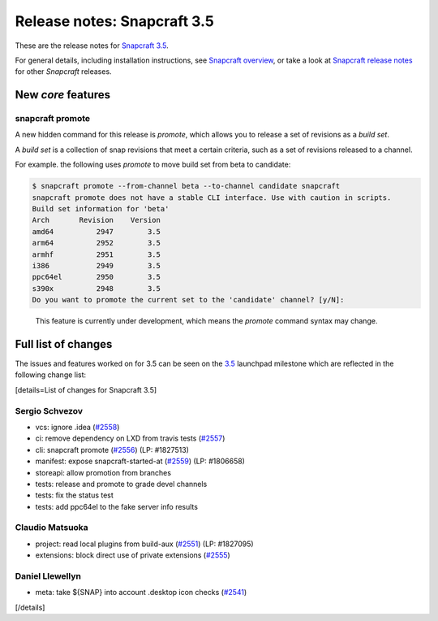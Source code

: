 .. 11651.md

.. \_release-notes-snapcraft-3-5:

Release notes: Snapcraft 3.5
============================

These are the release notes for `Snapcraft 3.5 <https://github.com/snapcore/snapcraft/releases/tag/3.5>`__.

For general details, including installation instructions, see `Snapcraft overview <snapcraft-overview.md>`__, or take a look at `Snapcraft release notes <snapcraft-release-notes.md>`__ for other *Snapcraft* releases.

New *core* features
-------------------

snapcraft promote
~~~~~~~~~~~~~~~~~

A new hidden command for this release is *promote*, which allows you to release a set of revisions as a *build set*.

A *build set* is a collection of snap revisions that meet a certain criteria, such as a set of revisions released to a channel.

For example. the following uses *promote* to move build set from beta to candidate:

.. code:: bash

   $ snapcraft promote --from-channel beta --to-channel candidate snapcraft
   snapcraft promote does not have a stable CLI interface. Use with caution in scripts.
   Build set information for 'beta'
   Arch       Revision    Version
   amd64          2947        3.5
   arm64          2952        3.5
   armhf          2951        3.5
   i386           2949        3.5
   ppc64el        2950        3.5
   s390x          2948        3.5
   Do you want to promote the current set to the 'candidate' channel? [y/N]:

..

   This feature is currently under development, which means the *promote* command syntax may change.

Full list of changes
--------------------

The issues and features worked on for 3.5 can be seen on the `3.5 <https://bugs.launchpad.net/snapcraft/+milestone/3.5>`__ launchpad milestone which are reflected in the following change list:

[details=List of changes for Snapcraft 3.5]

Sergio Schvezov
~~~~~~~~~~~~~~~

-  vcs: ignore .idea (`#2558 <https://github.com/snapcore/snapcraft/pull/2558>`__)
-  ci: remove dependency on LXD from travis tests (`#2557 <https://github.com/snapcore/snapcraft/pull/2557>`__)
-  cli: snapcraft promote (`#2556 <https://github.com/snapcore/snapcraft/pull/2556>`__) (LP: #1827513)
-  manifest: expose snapcraft-started-at (`#2559 <https://github.com/snapcore/snapcraft/pull/2559>`__) (LP: #1806658)
-  storeapi: allow promotion from branches
-  tests: release and promote to grade devel channels
-  tests: fix the status test
-  tests: add ppc64el to the fake server info results

Claudio Matsuoka
~~~~~~~~~~~~~~~~

-  project: read local plugins from build-aux (`#2551 <https://github.com/snapcore/snapcraft/pull/2551>`__) (LP: #1827095)
-  extensions: block direct use of private extensions (`#2555 <https://github.com/snapcore/snapcraft/pull/2555>`__)

Daniel Llewellyn
~~~~~~~~~~~~~~~~

-  meta: take ${SNAP} into account .desktop icon checks (`#2541 <https://github.com/snapcore/snapcraft/pull/2541>`__)

[/details]
